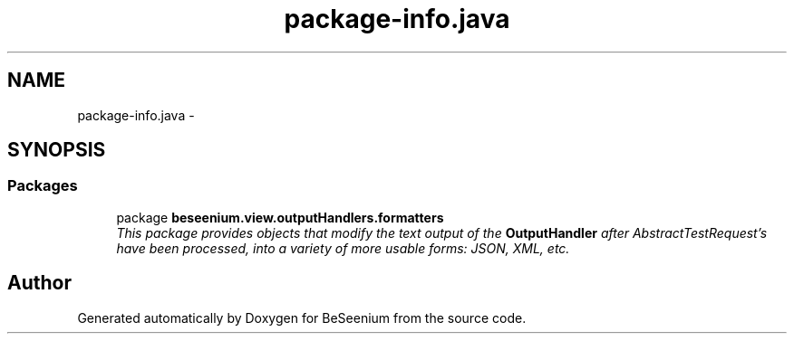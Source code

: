 .TH "package-info.java" 3 "Fri Sep 25 2015" "Version 1.0.0-Alpha" "BeSeenium" \" -*- nroff -*-
.ad l
.nh
.SH NAME
package-info.java \- 
.SH SYNOPSIS
.br
.PP
.SS "Packages"

.in +1c
.ti -1c
.RI "package \fBbeseenium\&.view\&.outputHandlers\&.formatters\fP"
.br
.RI "\fIThis package provides objects that modify the text output of the \fBOutputHandler\fP after AbstractTestRequest's have been processed, into a variety of more usable forms: JSON, XML, etc\&. \fP"
.in -1c
.SH "Author"
.PP 
Generated automatically by Doxygen for BeSeenium from the source code\&.
